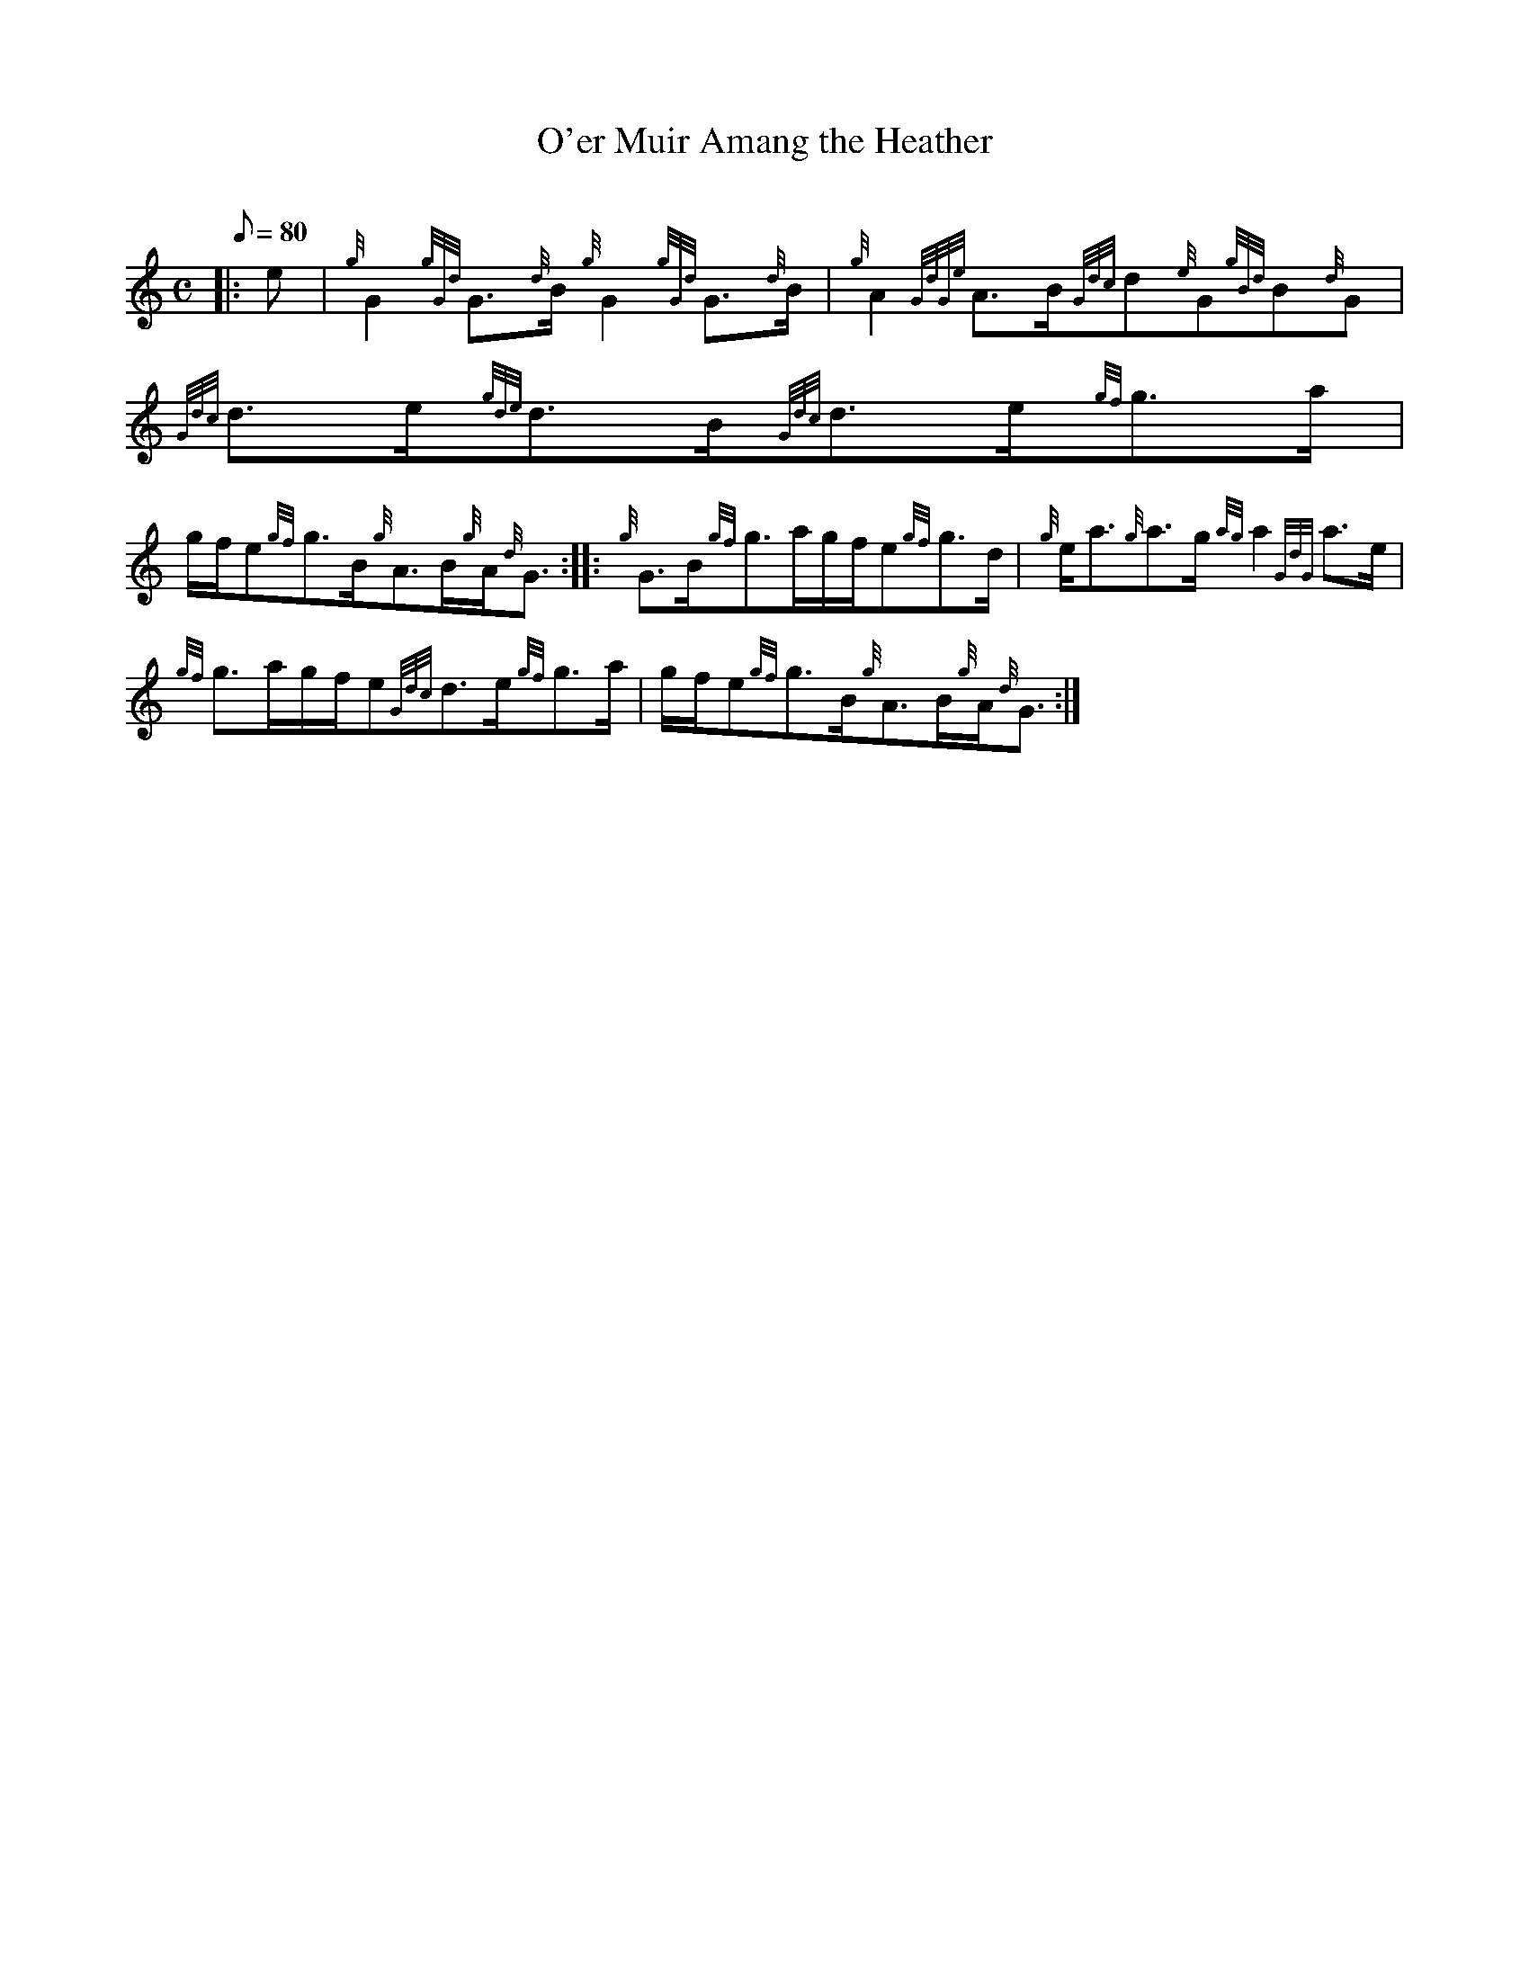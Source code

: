 X: 1
T:O'er Muir Amang the Heather
M:C
L:1/8
Q:80
C:
S:Strathspey
K:HP
|: e|
{g}G2{gGd}G3/2{d}B/2{g}G2{gGd}G3/2{d}B/2|
{g}A2{GdGe}A3/2B/2{Gdc}d{e}G{gBd}B{d}G|
{Gdc}d3/2e/2{gde}d3/2B/2{Gdc}d3/2e/2{gf}g3/2a/2|  !
g/2f/2e{gf}g3/2B/2{g}A3/2B/2{g}A/2{d}G3/2:| |:
{g}G3/2B/2{gf}g3/2a/2g/2f/2e{gf}g3/2d/2|
{g}e/2a3/2{g}a3/2g/2{ag}a2{GdG}a3/2e/2|  !
{gf}g3/2a/2g/2f/2e{Gdc}d3/2e/2{gf}g3/2a/2|
g/2f/2e{gf}g3/2B/2{g}A3/2B/2{g}A/2{d}G3/2:|
